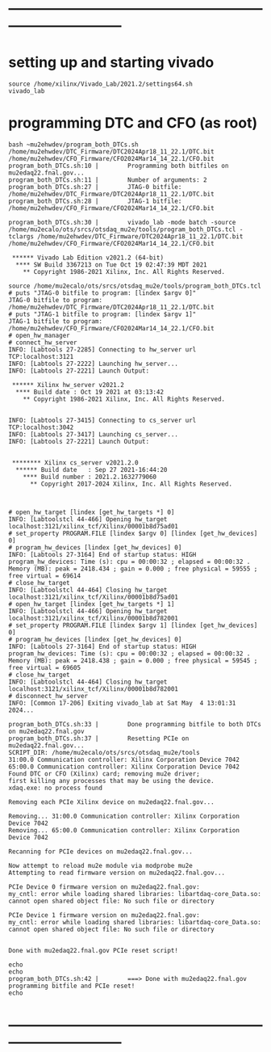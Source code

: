 #+startup:fold

* ------------------------------------------------------------------------------
* setting up and starting vivado                                             

#+begin_src
source /home/xilinx/Vivado_Lab/2021.2/settings64.sh
vivado_lab
#+end_src 

* programming DTC and CFO  (as root)                                         
#+begin_src                                                                  
bash ~mu2ehwdev/program_both_DTCs.sh /home/mu2ehwdev/DTC_Firmware/DTC2024Apr18_11_22.1/DTC.bit /home/mu2ehwdev/CFO_Firmware/CFO2024Mar14_14_22.1/CFO.bit
program_both_DTCs.sh:10 |        Programming both bitfiles on mu2edaq22.fnal.gov...
program_both_DTCs.sh:11 |        Number of arguments: 2
program_both_DTCs.sh:27 |        JTAG-0 bitfile: /home/mu2ehwdev/DTC_Firmware/DTC2024Apr18_11_22.1/DTC.bit
program_both_DTCs.sh:28 |        JTAG-1 bitfile: /home/mu2ehwdev/CFO_Firmware/CFO2024Mar14_14_22.1/CFO.bit

program_both_DTCs.sh:30 |        vivado_lab -mode batch -source /home/mu2ecalo/ots/srcs/otsdaq_mu2e/tools/program_both_DTCs.tcl -tclargs /home/mu2ehwdev/DTC_Firmware/DTC2024Apr18_11_22.1/DTC.bit /home/mu2ehwdev/CFO_Firmware/CFO2024Mar14_14_22.1/CFO.bit

 ****** Vivado Lab Edition v2021.2 (64-bit)
  **** SW Build 3367213 on Tue Oct 19 02:47:39 MDT 2021
    ** Copyright 1986-2021 Xilinx, Inc. All Rights Reserved.

source /home/mu2ecalo/ots/srcs/otsdaq_mu2e/tools/program_both_DTCs.tcl
# puts "JTAG-0 bitfile to program: [lindex $argv 0]"
JTAG-0 bitfile to program: /home/mu2ehwdev/DTC_Firmware/DTC2024Apr18_11_22.1/DTC.bit
# puts "JTAG-1 bitfile to program: [lindex $argv 1]"
JTAG-1 bitfile to program: /home/mu2ehwdev/CFO_Firmware/CFO2024Mar14_14_22.1/CFO.bit
# open_hw_manager
# connect_hw_server
INFO: [Labtools 27-2285] Connecting to hw_server url TCP:localhost:3121
INFO: [Labtools 27-2222] Launching hw_server...
INFO: [Labtools 27-2221] Launch Output:

 ****** Xilinx hw_server v2021.2
  **** Build date : Oct 19 2021 at 03:13:42
    ** Copyright 1986-2021 Xilinx, Inc. All Rights Reserved.


INFO: [Labtools 27-3415] Connecting to cs_server url TCP:localhost:3042
INFO: [Labtools 27-3417] Launching cs_server...
INFO: [Labtools 27-2221] Launch Output:


 ******** Xilinx cs_server v2021.2.0
  ****** Build date   : Sep 27 2021-16:44:20
    **** Build number : 2021.2.1632779060
      ** Copyright 2017-2024 Xilinx, Inc. All Rights Reserved.



# open_hw_target [lindex [get_hw_targets *] 0]
INFO: [Labtoolstcl 44-466] Opening hw_target localhost:3121/xilinx_tcf/Xilinx/00001b8d75ad01
# set_property PROGRAM.FILE [lindex $argv 0] [lindex [get_hw_devices] 0]
# program_hw_devices [lindex [get_hw_devices] 0]
INFO: [Labtools 27-3164] End of startup status: HIGH
program_hw_devices: Time (s): cpu = 00:00:32 ; elapsed = 00:00:32 . Memory (MB): peak = 2418.434 ; gain = 0.000 ; free physical = 59555 ; free virtual = 69614
# close_hw_target
INFO: [Labtoolstcl 44-464] Closing hw_target localhost:3121/xilinx_tcf/Xilinx/00001b8d75ad01
# open_hw_target [lindex [get_hw_targets *] 1]
INFO: [Labtoolstcl 44-466] Opening hw_target localhost:3121/xilinx_tcf/Xilinx/00001b8d782001
# set_property PROGRAM.FILE [lindex $argv 1] [lindex [get_hw_devices] 0]
# program_hw_devices [lindex [get_hw_devices] 0]
INFO: [Labtools 27-3164] End of startup status: HIGH
program_hw_devices: Time (s): cpu = 00:00:32 ; elapsed = 00:00:32 . Memory (MB): peak = 2418.438 ; gain = 0.000 ; free physical = 59545 ; free virtual = 69605
# close_hw_target
INFO: [Labtoolstcl 44-464] Closing hw_target localhost:3121/xilinx_tcf/Xilinx/00001b8d782001
# disconnect_hw_server
INFO: [Common 17-206] Exiting vivado_lab at Sat May  4 13:01:31 2024...

program_both_DTCs.sh:33 |        Done programming bitfile to both DTCs on mu2edaq22.fnal.gov
program_both_DTCs.sh:37 |        Resetting PCIe on mu2edaq22.fnal.gov...
SCRIPT_DIR: /home/mu2ecalo/ots/srcs/otsdaq_mu2e/tools
31:00.0 Communication controller: Xilinx Corporation Device 7042
65:00.0 Communication controller: Xilinx Corporation Device 7042
Found DTC or CFO (Xilinx) card; removing mu2e driver;
first killing any processes that may be using the device.
xdaq.exe: no process found

Removing each PCIe Xilinx device on mu2edaq22.fnal.gov...

Removing... 31:00.0 Communication controller: Xilinx Corporation Device 7042
Removing... 65:00.0 Communication controller: Xilinx Corporation Device 7042

Recanning for PCIe devices on mu2edaq22.fnal.gov...

Now attempt to reload mu2e module via modprobe mu2e
Attempting to read firmware version on mu2edaq22.fnal.gov...

PCIe Device 0 firmware version on mu2edaq22.fnal.gov:
my_cntl: error while loading shared libraries: libartdaq-core_Data.so: cannot open shared object file: No such file or directory

PCIe Device 1 firmware version on mu2edaq22.fnal.gov:
my_cntl: error while loading shared libraries: libartdaq-core_Data.so: cannot open shared object file: No such file or directory


Done with mu2edaq22.fnal.gov PCIe reset script!

echo
echo
program_both_DTCs.sh:42 |        ===> Done with mu2edaq22.fnal.gov programming bitfile and PCIe reset!
echo
#+end_src
* ------------------------------------------------------------------------------
